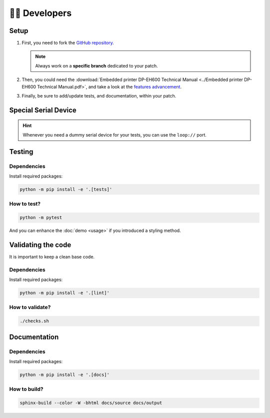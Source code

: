 ================
🧑‍💻 Developers
================

Setup
=====

1. First, you need to fork the `GitHub repository <https://github.com/BoboTiG/thermalprinter>`_.

   .. note::
    Always work on a **specific branch** dedicated to your patch.

2. Then, you could need the :download:`Embedded printer DP-EH600 Technical Manual <../Embedded printer DP-EH600 Technical Manual.pdf>`, and take a look at the `features advancement <https://github.com/BoboTiG/thermalprinter/issues/1>`_.
3. Finally, be sure to add/update tests, and documentation, within your patch.

Special Serial Device
=====================

.. hint::

    Whenever you need a dummy serial device for your tests, you can use the ``loop://`` port.

Testing
=======

Dependencies
------------

Install required packages:

.. code-block:: bash

    python -m pip install -e '.[tests]'

How to test?
------------

.. code-block:: bash

    python -m pytest

And you can enhance the :doc:`demo <usage>` if you introduced a styling method.

Validating the code
===================

It is important to keep a clean base code.

Dependencies
------------

Install required packages:

.. code-block:: bash

    python -m pip install -e '.[lint]'


How to validate?
----------------

.. code-block:: bash

    ./checks.sh

Documentation
=============

Dependencies
------------

Install required packages:

.. code-block:: bash

    python -m pip install -e '.[docs]'

How to build?
-------------

.. code-block:: bash

    sphinx-build --color -W -bhtml docs/source docs/output
